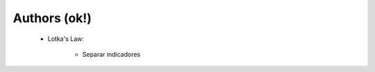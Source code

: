 Authors (ok!)
^^^^^^^^^^^^^^^^^^^^^^^^^^^^^^^^^^^^^^^^^^^^^^^^^^^^^^^^^^^^^^^^^

   .. toctree::
      most_frequent_authors
      most_global_cited_authors
      most_local_cited_authors
      authors_production_over_time

   * Lotka's Law:

      .. toctree::
         lotka_law

      * Separar indicadores

   .. toctree::
      author_impact



